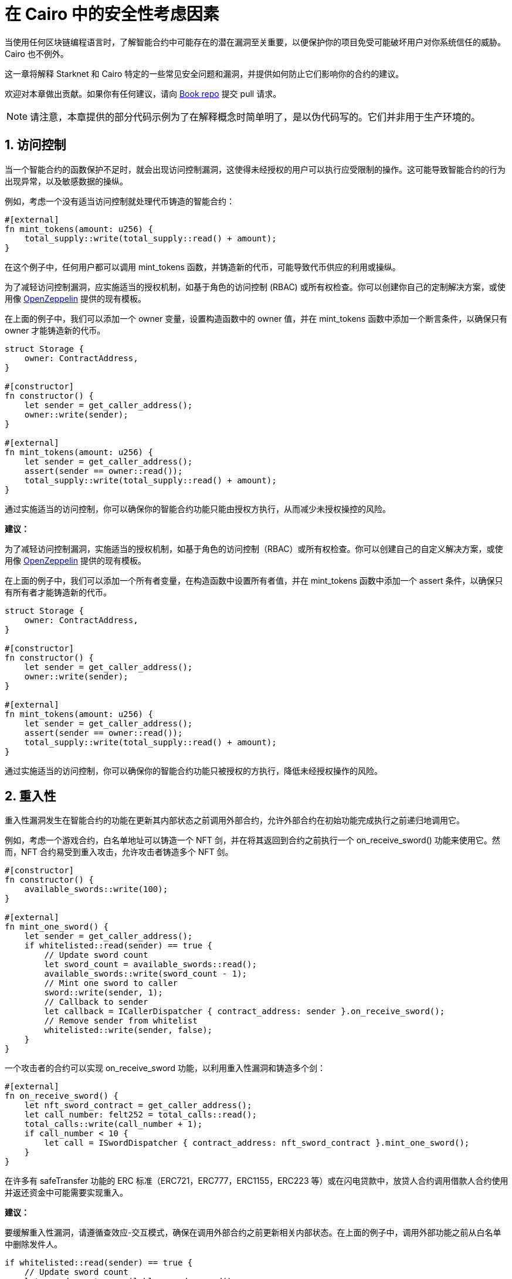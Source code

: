 [id="security_considerations"]

= 在 Cairo 中的安全性考虑因素

当使用任何区块链编程语言时，了解智能合约中可能存在的潜在漏洞至关重要，以便保护你的项目免受可能破坏用户对你系统信任的威胁。Cairo 也不例外。

这一章将解释 Starknet 和 Cairo 特定的一些常见安全问题和漏洞，并提供如何防止它们影响你的合约的建议。

欢迎对本章做出贡献。如果你有任何建议，请向 https://github.com/starknet-edu/starknetbook[Book repo] 提交 pull 请求。

[NOTE]
====
请注意，本章提供的部分代码示例为了在解释概念时简单明了，是以伪代码写的。它们并非用于生产环境的。
====

== 1. 访问控制

当一个智能合约的函数保护不足时，就会出现访问控制漏洞，这使得未经授权的用户可以执行应受限制的操作。这可能导致智能合约的行为出现异常，以及敏感数据的操纵。

例如，考虑一个没有适当访问控制就处理代币铸造的智能合约：

[source,rust]
----
#[external]
fn mint_tokens(amount: u256) {
    total_supply::write(total_supply::read() + amount);
}
----

在这个例子中，任何用户都可以调用 mint_tokens 函数，并铸造新的代币，可能导致代币供应的利用或操纵。

为了减轻访问控制漏洞，应实施适当的授权机制，如基于角色的访问控制 (RBAC) 或所有权检查。你可以创建你自己的定制解决方案，或使用像 https://docs.openzeppelin.com/contracts-cairo/0.6.1/access[OpenZeppelin,window=_blank] 提供的现有模板。

在上面的例子中，我们可以添加一个 owner 变量，设置构造函数中的 owner 值，并在 mint_tokens 函数中添加一个断言条件，以确保只有 owner 才能铸造新的代币。

[source,rust]
----
struct Storage {
    owner: ContractAddress,
}

#[constructor]
fn constructor() {
    let sender = get_caller_address();
    owner::write(sender);
}

#[external]
fn mint_tokens(amount: u256) {
    let sender = get_caller_address();
    assert(sender == owner::read());
    total_supply::write(total_supply::read() + amount);
}
----

通过实施适当的访问控制，你可以确保你的智能合约功能只能由授权方执行，从而减少未授权操控的风险。

**建议：**

为了减轻访问控制漏洞，实施适当的授权机制，如基于角色的访问控制（RBAC）或所有权检查。你可以创建自己的自定义解决方案，或使用像 https://docs.openzeppelin.com/contracts-cairo/0.6.1/access[OpenZeppelin,window=_blank] 提供的现有模板。

在上面的例子中，我们可以添加一个所有者变量，在构造函数中设置所有者值，并在 mint_tokens 函数中添加一个 assert 条件，以确保只有所有者才能铸造新的代币。

[source,rust]
----
struct Storage {
    owner: ContractAddress,
}

#[constructor]
fn constructor() {
    let sender = get_caller_address();
    owner::write(sender);
}

#[external]
fn mint_tokens(amount: u256) {
    let sender = get_caller_address();
    assert(sender == owner::read());
    total_supply::write(total_supply::read() + amount);
}
----

通过实施适当的访问控制，你可以确保你的智能合约功能只被授权的方执行，降低未经授权操作的风险。

== 2. 重入性

重入性漏洞发生在智能合约的功能在更新其内部状态之前调用外部合约，允许外部合约在初始功能完成执行之前递归地调用它。

例如，考虑一个游戏合约，白名单地址可以铸造一个 NFT 剑，并在将其返回到合约之前执行一个 on_receive_sword() 功能来使用它。然而，NFT 合约易受到重入攻击，允许攻击者铸造多个 NFT 剑。

[source,rust]
----
#[constructor]
fn constructor() {
    available_swords::write(100);
}

#[external]
fn mint_one_sword() {
    let sender = get_caller_address();
    if whitelisted::read(sender) == true {
        // Update sword count
        let sword_count = available_swords::read();
        available_swords::write(sword_count - 1);
        // Mint one sword to caller
        sword::write(sender, 1);
        // Callback to sender
        let callback = ICallerDispatcher { contract_address: sender }.on_receive_sword();
        // Remove sender from whitelist
        whitelisted::write(sender, false);
    }
}
----

一个攻击者的合约可以实现 on_receive_sword 功能，以利用重入性漏洞和铸造多个剑：

[source,rust]
----
#[external]
fn on_receive_sword() {
    let nft_sword_contract = get_caller_address();
    let call_number: felt252 = total_calls::read();
    total_calls::write(call_number + 1);
    if call_number < 10 {
        let call = ISwordDispatcher { contract_address: nft_sword_contract }.mint_one_sword();
    }
}
----

在许多有 safeTransfer 功能的 ERC 标准（ERC721，ERC777，ERC1155，ERC223 等）或在闪电贷款中，放贷人合约调用借款人合约使用并返还资金中可能需要实现重入。

**建议：**

要缓解重入性漏洞，请遵循查效应-交互模式，确保在调用外部合约之前更新相关内部状态。在上面的例子中，调用外部功能之前从白名单中删除发件人。

[source,rust]
----
if whitelisted::read(sender) == true {
    // Update sword count
    let sword_count = available_swords::read();
    available_swords::write(sword_count - 1);
    // Mint one sword to caller
    sword::write(sender, 1);
    // Remove sender from whitelist (before calling external function)
    whitelisted::write(sender, false);
    // Callback to sender (after setting all effects)
    let callback = ICallerDispatcher { contract_address: sender }.on_receive_sword();
}
----

通过实施适当的访问控制，你可以确保你的智能合约功能只能由授权方执行，从而减少未授权操控的风险。

== 3. Tx.Origin 验证

在 Solidity 中，tx.origin 是一个全局变量，它存储交易发起人的地址，而 msg.sender 存储交易调用者的地址。在 Cairo 中，我们有 account_contract_address 全局变量和 get_caller_address 函数，它们具有相同的功能。

在你的智能合约函数中使用 account_contract_address（相当于 tx.origin）进行身份验证可能导致钓鱼攻击。攻击者可以创建自定义的智能合约，并欺骗用户将它们作为交易调用的中介，从而有效地冒充合约所有者。

例如，考虑一个 Cairo 智能合约，它允许将资金转移到所有者，并使用 account_contract_address 进行身份验证：

[source,rust]
----
use starknet::get_caller_address;
use box::BoxTrait;

struct Storage {
    owner: ContractAddress,
}

#[constructor]
fn constructor(){
    // Set contract deployer as the owner
    let contract_deployer = get_caller_address();
    owner::write(contract_deployer)
}

#[external]
fn transferTo(to: ContractAddress, amount: u256) {
    let tx_info = starknet::get_tx_info().unbox();
    let authorizer: ContractAddress = tx_info.account_contract_address;
    assert(authorizer == owner::read());
    balance::write(to + amount);
}
----

攻击者可以诱骗所有者使用恶意合约，允许攻击者调用 transferTo 函数并冒充合约所有者：

[source,rust]
----
mod malicious_contract {
...
...
    #[external]
    fn transferTo(to: ContractAddress, amount: u256) {
        let callback = ICallerDispatcher { contract_address: sender }.transferTo(ATTACKER_ACCOUNT, amount);
    }
}
----

**建议：**

在 transferTo 函数中用 get_caller_address（发送者）替换 account_contract_address（源）身份验证，以防止网络钓鱼攻击：

[source,rust]
----
use starknet::get_caller_address;

struct Storage {
    owner: ContractAddress,
}

#[constructor]
fn constructor(){
    // Set contract deployer as the owner
    let contract_deployer = get_caller_address();
    owner::write(contract_deployer)
}

#[external]
fn transferTo(to: ContractAddress, amount: u256) {
    let authorizer = get_caller_address();
    assert(authorizer == owner::read());
    balance::write(to + amount);
}
----

通过使用正确的身份验证方法，你可以防止网络钓鱼攻击，确保只有授权用户可以执行特定的智能合约功能。


== 4. 智能合约中的溢出和下溢处理

当给定的数据类型分配的值过大（溢出）或过小（下溢）时，就会发生溢出和下溢的漏洞。在本节中，我们将探讨如何在 Starknet 智能合约中减轻这些问题。

当使用 felt252 数据类型时，加上或减去超出有效范围的值可能导致结果不正确：

[source,rust]
----
    #[view]
    fn overflow_felt252() -> felt252 {
        // Assign max felt252 value = 2^251 + 17 * 2^192
        let max: felt252 = 3618502788666131106986593281521497120414687020801267626233049500247285301248 + 17 * 6277101735386680763835789423207666416102355444464034512896;
        return (max + 3);
    }

    #[view]
    fn underflow_felt252() -> felt252 {
        let min: felt252 = 0;
        // Assign max felt252 value = 2^251 + 17 * 2^192
        let substract = (3618502788666131106986593281521497120414687020801267626233049500247285301248 + 17 * 6277101735386680763835789423207666416102355444464034512896); 
        return (min - substract);
    }  
----

我们将得到错误的值：

image::sec_over_felt.png[felt252]

**建议：**

为了避免结果不正确，使用受保护的数据类型：利用像 u128 或 u256 这样的数据类型来处理溢出和下溢。

下面是如何使用 u256 数据类型来处理溢出和下溢的例子：

[source,rust]
----
    #[view]
    fn overflow_u256() -> u256 {
        let max_u128: u128 = 0xffffffffffffffffffffffffffffffff_u128;
        let max: u256 = u256 { low: max_u128, high: max_u128 }; // Assign max u256 value
        let three: u256 = u256 { low: 3_u128, high: 0_u128 }; // Assign 3 value
        return (max + three);
    }

    #[view]
    fn underflow_u256() -> u256 {
        let min: u256 = u256 { low: 0_u128, high: 0_u128 }; // Assign 0 value
        let three: u256 = u256 { low: 3_u128, high: 0_u128 }; // Assign 3 value
        return (min - three);
    }
----

执行这些函数将会在检测到溢出时撤销交易：

image::sec_over_u256.png[u256]
image::sec_over_u256.png[u256]

* *u256 失败原因*:
  - `0x753235365f616464204f766572666c6f77=u256_add Overflow`
  - `0x753235365f737562204f766572666c6f77=u256_sub Overflow`

Similarly, the `u128` data type can be used to handle overflow and underflow:

[source,rust]
----
    #[view]
    fn overflow_u128() -> u128 {
        let max: u128 = 0xffffffffffffffffffffffffffffffff_u128; // Assign max u128 value
        return (max + 3_u128);
    }

    #[view]
    fn underflow_u128() -> u128 {
        let min: u128 = 0_u128;
        return (min - 3_u128);
    }
----

If an overflow or underflow occurs, the transaction will be reverted with a corresponding failure reason:

image::sec_over_u128.png[u128]
image::sec_over_u128.png[u128]

* *Failure reasons for u128*:
  - `0x753132385f616464204f766572666c6f77=u128_add Overflow`
  - `0x753132385f737562204f766572666c6f77=u128_sub Overflow`

== C征集贡献：额外的漏洞

我们已经介绍了一些 Cairo 智能合约中常见的漏洞，但开发者应该注意的安全问题还有很多。我们目前正在寻求社区的贡献，扩展本章并涵盖更多的漏洞，如我们的待办事项部分所列出的：

- 存储碰撞（Storage Collision）
- 闪电贷攻击（Flash Loan Attacks）
- 预言机操纵（Oracle Manipulation）
- 不良随机性（Bad Randomness）
- 服务拒绝（Denial of Service）
- 不可信的委托调用（Untrusted Delegate Calls）
- 公开烧毁（Public Burn）

如果你在这些领域有专业知识，我们鼓励你通过添加相应漏洞的解释和示例来为这一章做出贡献。你的贡献将帮助教育和告知 Starknet 和 Cairo 开发者社区，推动更安全、更健壮的智能合约的创建。请通过 GitHub 上的 https://github.com/starknet-edu/starknetbook/issues[书籍问题] 提交你的贡献，或直接通过我们的通信渠道（默认在 Telegram 上的 espejelomar）与我们联系。

感谢你的支持，让 Starknet 生态系统对所有开发者和用户更安全、更有保障。

[附注]
====
《Starknet 之书》是 Starknet 社区成员合力之作，便于社区成员学习之用。

* 无论你是否有所收获，烦请填写此问卷， https://a.sprig.com/WTRtdlh2VUlja09lfnNpZDo4MTQyYTlmMy03NzdkLTQ0NDEtOTBiZC01ZjAyNDU0ZDgxMzU=[简单回答三个问题] ，给予我们反馈。
* 若发现任何错误，或有其他建议，请在我们的 https://github.com/starknet-edu/starknetbook/issues[Github 仓库]发起问题单 (Issues)。
====



== 贡献力量

[quote, Starknet 社区]

____

释放你的热情，让《Starknet 之书》更加完美

《Starknet 之书》依然在不断完善中，而你的热情、专业知识和独到见解可以将它塑造成一部真正卓越的作品。不要害怕挑战现状或是颠覆这本书！齐心协力，我们一起创造这份宝贵的资源，造福无数人。

为公共事业贡献力量。如果你发现本书有改进的空间，那就抓住机会吧！查看我们的https://github.com/starknet-edu/starknetbook/blob/main/CONTRIBUTING.adoc[指南]并加入活力满满的社区。一起无畏共建 Starknet！

____
